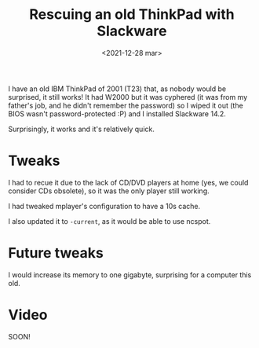 #+title: Rescuing an old ThinkPad with Slackware
#+date: <2021-12-28 mar>
#+tags[]: slackware thinkpad old retro unixporn

I have an old IBM ThinkPad of 2001 (T23) that, as nobody would be surprised, it still works! It had W2000 but it was cyphered (it was from my father's job, and he didn't remember the password) so I wiped it out (the BIOS wasn't password-protected :P) and I installed Slackware 14.2.

Surprisingly, it works and it's relatively quick.

* Tweaks

I had to recue it due to the lack of CD/DVD players at home (yes, we could consider CDs obsolete), so it was the only player still working.

I had tweaked mplayer's configuration to have a 10s cache.

I also updated it to ~-current~, as it would be able to use ncspot.

* Future tweaks

I would increase its memory to one gigabyte, surprising for a computer this old.

* Video

SOON!
